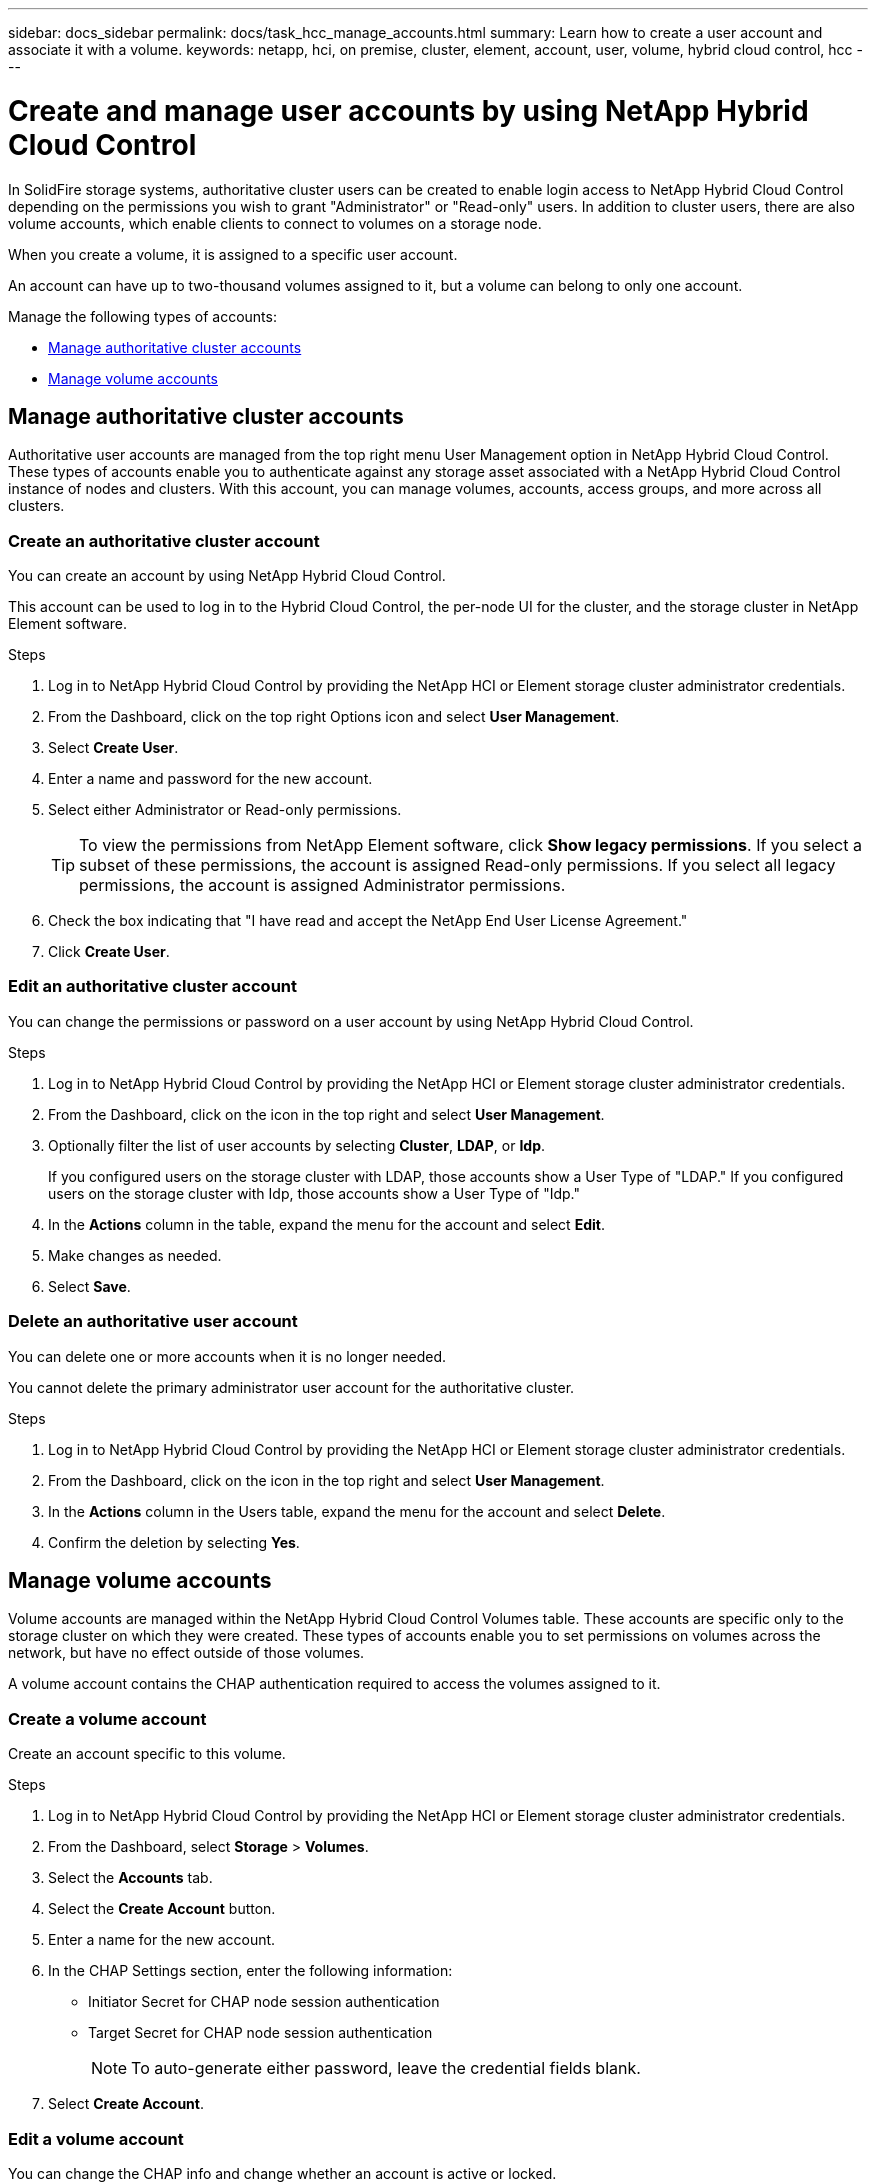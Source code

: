 ---
sidebar: docs_sidebar
permalink: docs/task_hcc_manage_accounts.html
summary: Learn how to create a user account and associate it with a volume.
keywords: netapp, hci, on premise, cluster, element, account, user, volume, hybrid cloud control, hcc
---

= Create and manage user accounts by using NetApp Hybrid Cloud Control

:hardbreaks:
:nofooter:
:icons: font
:linkattrs:
:imagesdir: ../media/

[.lead]
In SolidFire storage systems, authoritative cluster users can be created to enable login access to NetApp Hybrid Cloud Control depending on the permissions you wish to grant "Administrator" or "Read-only" users. In addition to cluster users, there are also volume accounts, which enable clients to connect to volumes on a storage node. 

When you create a volume, it is assigned to a specific user account.

An account can have up to two-thousand volumes assigned to it, but a volume can belong to only one account.

Manage the following types of accounts:

* <<Manage authoritative cluster accounts>>
* <<Manage volume accounts>>

== Manage authoritative cluster accounts

Authoritative user accounts are managed from the top right menu User Management option in NetApp Hybrid Cloud Control. These types of accounts enable you to authenticate against any storage asset associated with a NetApp Hybrid Cloud Control instance of nodes and clusters. With this account, you can manage volumes, accounts, access groups, and more across all clusters.


=== Create an authoritative cluster account
You can create an account by using NetApp Hybrid Cloud Control.

This account can be used to log in to the Hybrid Cloud Control, the per-node UI for the cluster, and the storage cluster in NetApp Element software.

.Steps

. Log in to NetApp Hybrid Cloud Control by providing the NetApp HCI or Element storage cluster administrator credentials.
. From the Dashboard, click on the top right Options icon and select *User Management*.
. Select *Create User*.
. Enter a name and password for the new account.
//. In the CHAP Settings section, enter the following information:
//+
//* Initiator Secret for CHAP node session authentication
//* Target Secret for CHAP node session authentication
//+
//NOTE: To auto-generate either password, leave the credential fields blank.

. Select either Administrator or Read-only permissions.
+
TIP: To view the permissions from NetApp Element software, click *Show legacy permissions*. If you select a subset of these permissions, the account is assigned Read-only permissions. If you select all legacy permissions, the account is assigned Administrator permissions.

. Check the box indicating that "I have read and accept the NetApp End User License Agreement."
. Click *Create User*.


=== Edit an authoritative cluster account
You can change the permissions or password on a user account by using NetApp Hybrid Cloud Control.

//You can edit volume attributes such as QoS values, volume size, and the unit of measurement by which byte values are calculated. You can also modify account access for replication usage or to restrict access to the volume.


.Steps

. Log in to NetApp Hybrid Cloud Control by providing the NetApp HCI or Element storage cluster administrator credentials.
. From the Dashboard, click on the icon in the top right and select *User Management*.
. Optionally filter the list of user accounts by selecting *Cluster*, *LDAP*, or *Idp*.
+
If you configured users on the storage cluster with LDAP, those accounts show a User Type of "LDAP." If you configured users on the storage cluster with Idp, those accounts show a User Type of "Idp."

. In the *Actions* column in the table, expand the  menu for the account and select *Edit*.
. Make changes as needed.
. Select *Save*.


=== Delete an authoritative user account
You can delete one or more accounts when it is no longer needed.

You cannot delete the primary administrator user account for the authoritative cluster.


.Steps

. Log in to NetApp Hybrid Cloud Control by providing the NetApp HCI or Element storage cluster administrator credentials.
. From the Dashboard, click on the icon in the top right and select *User Management*.
. In the *Actions* column in the Users table, expand the menu for the account and select *Delete*.
. Confirm the deletion by selecting *Yes*.


== Manage volume accounts
Volume accounts are managed within the NetApp Hybrid Cloud Control Volumes table. These accounts are specific only to the storage cluster on which they were created. These types of accounts enable you to set permissions on volumes across the network, but have no effect outside of those volumes.

A volume account contains the CHAP authentication required to access the volumes assigned to it.


=== Create a volume account
Create an account specific to this volume.

.Steps
. Log in to NetApp Hybrid Cloud Control by providing the NetApp HCI or Element storage cluster administrator credentials.
. From the Dashboard, select *Storage* > *Volumes*.
. Select the *Accounts* tab.
. Select the *Create Account* button.
. Enter a name for the new account.
. In the CHAP Settings section, enter the following information:
+
* Initiator Secret for CHAP node session authentication
* Target Secret for CHAP node session authentication
+
NOTE: To auto-generate either password, leave the credential fields blank.

. Select *Create Account*.

=== Edit a volume account
You can change the CHAP info and change whether an account is active or locked.

IMPORTANT: Deleting or locking an account associated with the management node results in an inaccessible management node.

.Steps
. Log in to NetApp Hybrid Cloud Control by providing the NetApp HCI or Element storage cluster administrator credentials.
. From the Dashboard, select *Storage* > *Volumes*.
. In the *Actions* column in the table, expand the menu for the account and select *Edit*.
. Make changes as needed.
. Optionally, set the account to a Locked status.
. Select *Save*.


=== Delete a volume account
Delete an account that you no longer need.

Before you delete a volume account, delete and purge any volumes associated with the account first.

IMPORTANT: Deleting or locking an account associated with the management node results in an inaccessible management node.

NOTE: Persistent volumes that are associated with management services are assigned to a new account during installation or upgrade. If you are using persistent volumes, do not modify or delete the volumes or their associated account. If you do delete these accounts, you could render your management node unusable.

.Steps
. Log in to NetApp Hybrid Cloud Control by providing the NetApp HCI or Element storage cluster administrator credentials.
. From the Dashboard, select *Storage* > *Volumes*.
. In the *Actions* column in the table, expand the menu for the account and select *Delete*.
. Confirm the deletion by selecting *Yes*.



[discrete]
== Find more information
* link:concept_hci_accounts.html[Learn about accounts]
* http://docs.netapp.com/sfe-122/topic/com.netapp.doc.sfe-ug/GUID-E93D3BAF-5A60-414D-86AF-0C1F86D43F26.html[Work with user accounts^]
* https://docs.netapp.com/hci/index.jsp[NetApp HCI Documentation Center^]
* https://docs.netapp.com/us-en/documentation/hci.aspx[NetApp HCI Resources Page^]
